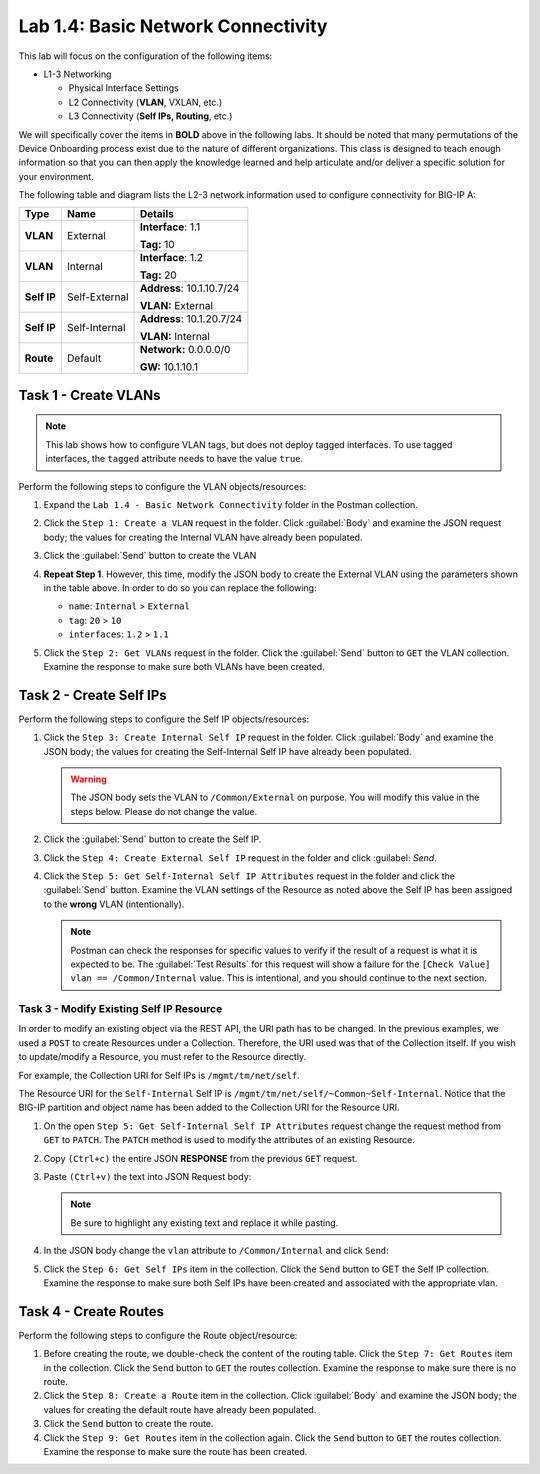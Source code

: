 Lab 1.4: Basic Network Connectivity
--------------------------------------

This lab will focus on the configuration of the following items:

-  L1-3 Networking

   -  Physical Interface Settings

   -  L2 Connectivity (**VLAN**, VXLAN, etc.)

   -  L3 Connectivity (**Self IPs, Routing**, etc.)

We will specifically cover the items in **BOLD** above in the following
labs. It should be noted that many permutations of the Device Onboarding process exist due to the nature of different organizations. This class is designed to teach enough information so that you can then apply the knowledge learned and help articulate and/or deliver a specific solution for your environment.

The following table and diagram lists the L2-3 network information used to configure connectivity for BIG-IP A:

.. list-table::
   :stub-columns: 1
   :header-rows: 1

   * - **Type**
     - **Name**
     - **Details**
   * - VLAN
     - External
     - **Interface**: 1.1

       **Tag:** 10

   * - VLAN
     - Internal
     - **Interface**: 1.2

       **Tag:** 20

   * - Self IP
     - Self-External
     - **Address**: 10.1.10.7/24

       **VLAN:** External

   * - Self IP
     - Self-Internal
     - **Address**: 10.1.20.7/24

       **VLAN:** Internal
   * - Route
     - Default
     - **Network:** 0.0.0.0/0

       **GW:** 10.1.10.1

Task 1 - Create VLANs
~~~~~~~~~~~~~~~~~~~~~

.. NOTE:: This lab shows how to configure VLAN tags, but does not deploy tagged interfaces.  To use tagged interfaces, the ``tagged`` attribute needs to have the value ``true``.

Perform the following steps to configure the VLAN objects/resources:

#. Expand the ``Lab 1.4 - Basic Network Connectivity`` folder in the Postman collection.

#. Click the ``Step 1: Create a VLAN`` request in the folder. Click :guilabel:`Body` and examine the JSON request body; the values for creating the Internal VLAN have already been populated.

#. Click the :guilabel:`Send` button to create the VLAN

#. **Repeat Step 1**. However, this time, modify the JSON body to create the External VLAN using the parameters shown in the table above. In order to do so you can replace the following:

   - ``name``: ``Internal`` > ``External``
   - ``tag``: ``20`` > ``10``
   - ``interfaces``: ``1.2`` > ``1.1``

   |lab-4-6|

#. Click the ``Step 2: Get VLANs`` request in the folder. Click the :guilabel:`Send` button to ``GET`` the VLAN collection. Examine the response to make sure both VLANs have been created.

Task 2 - Create Self IPs
~~~~~~~~~~~~~~~~~~~~~~~~

Perform the following steps to configure the Self IP objects/resources:

#. Click the ``Step 3: Create Internal Self IP`` request in the folder. Click :guilabel:`Body` and examine the JSON body; the values for creating the Self-Internal Self IP have already been populated.

   .. Warning:: The JSON body sets the VLAN to ``/Common/External`` on purpose. You will modify this value in the steps below.  Please do not change the value.

#. Click the :guilabel:`Send` button to create the Self IP.

#. Click the ``Step 4: Create External Self IP`` request in the folder and click :guilabel: `Send`.

#. Click the ``Step 5: Get Self-Internal Self IP Attributes`` request in the folder and click the :guilabel:`Send` button.  Examine the VLAN settings of the Resource as noted above the Self IP has been assigned to the **wrong** VLAN (intentionally).

   .. NOTE:: Postman can check the responses for specific values to verify if the result of a request is what it is expected to be. The :guilabel:`Test Results` for this request will show a failure for the ``[Check Value] vlan == /Common/Internal`` value.  This is intentional, and you should continue to the next section.

   |lab-4-1|

Task 3 - Modify Existing Self IP Resource
^^^^^^^^^^^^^^^^^^^^^^^^^^^^^^^^^^^

In order to modify an existing object via the REST API, the URI path has to be changed.  In the previous examples, we used a ``POST`` to create Resources under a Collection. Therefore, the URI used was that of the Collection itself. If you wish to update/modify a Resource, you must refer to the Resource directly.

For example, the Collection URI for Self IPs is  ``/mgmt/tm/net/self``.

The Resource URI for the ``Self-Internal`` Self IP is ``/mgmt/tm/net/self/~Common~Self-Internal``.  Notice that the BIG-IP
partition and object name has been added to the Collection URI for the Resource URI.

#. On the open ``Step 5: Get Self-Internal Self IP Attributes`` request change the request method from ``GET`` to ``PATCH``.  The ``PATCH`` method is used to modify the attributes of an existing Resource.

   |lab-4-5|

#. Copy ``(Ctrl+c)`` the entire JSON **RESPONSE** from the previous ``GET`` request.

   |lab-4-2|

#. Paste ``(Ctrl+v)`` the text into JSON Request body:

   .. NOTE:: Be sure to highlight any existing text and replace it while pasting.

   |lab-4-3|

#. In the JSON body change the ``vlan`` attribute to ``/Common/Internal`` and click ``Send``:

   |lab-4-4|

#. Click the ``Step 6: Get Self IPs`` item in the collection. Click the ``Send`` button to GET the Self IP collection. Examine the response to make sure both Self IPs have been created and associated with the appropriate vlan.

Task 4 - Create Routes
~~~~~~~~~~~~~~~~~~~~~~

Perform the following steps to configure the Route object/resource:

#. Before creating the route, we double-check the content of the routing table. Click the ``Step 7: Get Routes`` item in the collection. Click the ``Send`` button to ``GET`` the routes collection. Examine the response to make sure there is no route.

#. Click the ``Step 8: Create a Route`` item in the collection. Click :guilabel:`Body` and examine the JSON body; the values for creating the default route have already been populated.

#. Click the ``Send`` button to create the route.

#. Click the ``Step 9: Get Routes`` item in the collection again. Click the ``Send`` button to ``GET`` the routes collection. Examine the response to make sure the route has been created.

.. |lab-4-1| image:: images/lab-4-1.png
.. |lab-4-2| image:: images/lab-4-2.png
.. |lab-4-3| image:: images/lab-4-3.png
.. |lab-4-4| image:: images/lab-4-4.png
.. |lab-4-5| image:: images/lab-4-5.png
.. |lab-4-6| image:: images/lab-4-6.png
